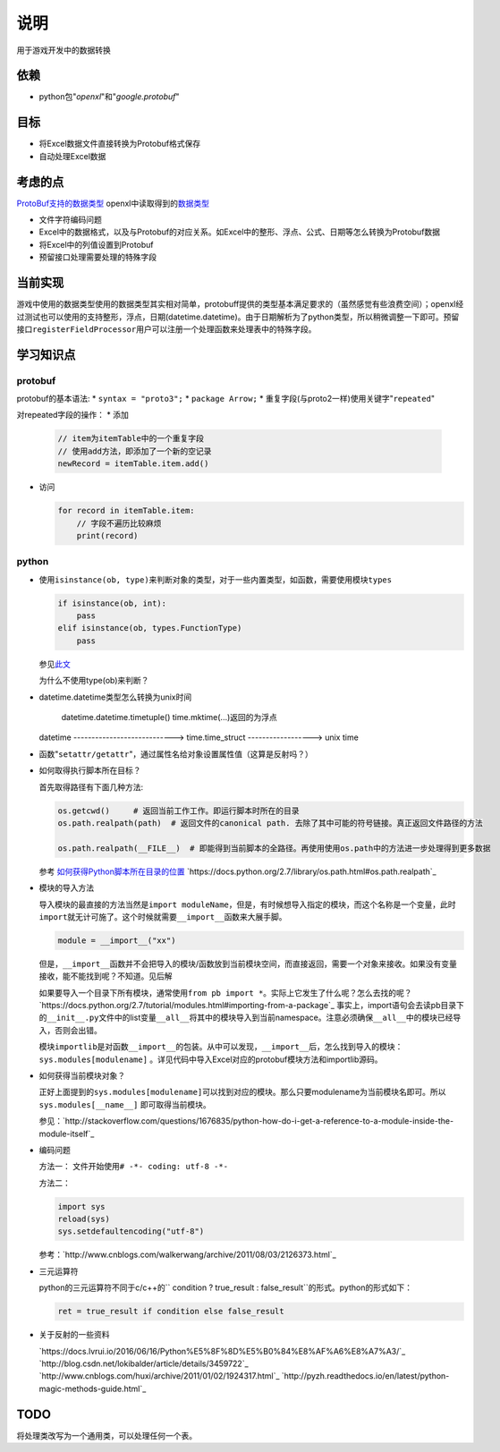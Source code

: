 说明
*****
用于游戏开发中的数据转换

依赖
=====
*   python包"`openxl`"和"`google.protobuf`"

目标
=======
*   将Excel数据文件直接转换为Protobuf格式保存
*   自动处理Excel数据

考虑的点
==========
`ProtoBuf支持的数据类型 <https://developers.google.com/protocol-buffers/docs/proto3>`_
openxl中读取得到的\ `数据类型 <https://openpyxl.readthedocs.io/en/default/api/openpyxl.cell.cell.html>`_

*   文件字符编码问题
*   Excel中的数据格式，以及与Protobuf的对应关系。如Excel中的整形、浮点、公式、日期等怎么转换为Protobuf数据
*   将Excel中的列值设置到Protobuf
*   预留接口处理需要处理的特殊字段

当前实现
=========
游戏中使用的数据类型使用的数据类型其实相对简单，protobuff提供的类型基本满足要求的（虽然感觉有些浪费空间）；openxl经过\
测试也可以使用的支持整形，浮点，日期(datetime.datetime)。由于日期解析为了python类型，所以稍微调整一下即可。预留接口\
``registerFieldProcessor``\ 用户可以注册一个处理函数来处理表中的特殊字段。

学习知识点
============

protobuf
-------------
protobuf的基本语法:
*   ``syntax = "proto3";``
*   ``package Arrow;``
*   重复字段(与proto2一样)使用关键字"``repeated``"

对repeated字段的操作：
*   添加

    .. code-block:: python

        // item为itemTable中的一个重复字段
        // 使用add方法，即添加了一个新的空记录
        newRecord = itemTable.item.add()

*   访问

    .. code-block:: python

        for record in itemTable.item:
            // 字段不遍历比较麻烦
            print(record)

python
--------
*   使用\ ``isinstance(ob, type)``\ 来判断对象的类型，对于一些内置类型，如函数，需要使用模块\ ``types``

    .. code-block::

        if isinstance(ob, int):
            pass
        elif isinstance(ob, types.FunctionType)
            pass

    参见\ `此文 <http://stackoverflow.com/questions/624926/how-to-detect-whether-a-python-variable-is-a-function>`_

    为什么不使用type(ob)来判断？

*   datetime.datetime类型怎么转换为unix时间

             datetime.datetime.timetuple()                    time.mktime(...)返回的为浮点
    datetime ----------------------------> time.time_struct ------------------> unix time

*   函数"``setattr/getattr``"，通过属性名给对象设置属性值（这算是反射吗？）
*   如何取得执行脚本所在目标？

    首先取得路径有下面几种方法:

    .. code-block:: python

        os.getcwd()     # 返回当前工作工作。即运行脚本时所在的目录
        os.path.realpath(path)  # 返回文件的canonical path. 去除了其中可能的符号链接。真正返回文件路径的方法

        os.path.realpath(__FILE__)  # 即能得到当前脚本的全路径。再使用使用os.path中的方法进一步处理得到更多数据

    参考 `如何获得Python脚本所在目录的位置 <http://www.elias.cn/Python/GetPythonPath?from=Develop.GetPythonPath>`_
    `https://docs.python.org/2.7/library/os.path.html#os.path.realpath`_

*   模块的导入方法

    导入模块的最直接的方法当然是\ ``import moduleName``\ ，但是，有时候想导入指定的模块，而这个名称是一个变量，此时\
    ``import``\ 就无计可施了。这个时候就需要\ ``__import__``\ 函数来大展手脚。

    .. code-block::

        module = __import__("xx")

    但是，\ ``__import__``\ 函数并不会把导入的模块/函数放到当前模块空间，而直接返回，需要一个对象来接收。如果没有变量接收，能不\
    能找到呢？不知道。见后解

    如果要导入一个目录下所有模块，通常使用\ ``from pb import *``\ 。实际上它发生了什么呢？怎么去找的呢？
    `https://docs.python.org/2.7/tutorial/modules.html#importing-from-a-package`_
    事实上，import语句会去读pb目录下的\ ``__init__.py``\ 文件中的list变量\ ``__all__``\ 将其中的模块导入到\
    当前namespace。注意必须确保\ ``__all__``\ 中的模块已经导入，否则会出错。

    模块\ ``importlib``\ 是对函数\ ``__import__``\ 的包装。从中可以发现，\ ``__import__``\ 后，怎么找到导入的模块：
    ``sys.modules[modulename]`` \ 。详见代码中导入Excel对应的protobuf模块方法和importlib源码。

*   如何获得当前模块对象？

    正好上面提到的\ ``sys.modules[modulename]``\ 可以找到对应的模块。那么只要modulename为当前模块名即可。所以\ 
    ``sys.modules[__name__]`` 即可取得当前模块。

    参见：`http://stackoverflow.com/questions/1676835/python-how-do-i-get-a-reference-to-a-module-inside-the-module-itself`_

*   编码问题

    方法一：
    文件开始使用\ ``# -*- coding: utf-8 -*-``

    方法二：

    .. code-block:: python

        import sys
        reload(sys)
        sys.setdefaultencoding("utf-8")

    参考：\ `http://www.cnblogs.com/walkerwang/archive/2011/08/03/2126373.html`_

*   三元运算符

    python的三元运算符不同于c/c++的\ `` condition ? true_result : false_result``\ 的形式。python的形式如下：

    .. code-block:: python

        ret = true_result if condition else false_result

*   关于反射的一些资料

    `https://docs.lvrui.io/2016/06/16/Python%E5%8F%8D%E5%B0%84%E8%AF%A6%E8%A7%A3/`_
    `http://blog.csdn.net/lokibalder/article/details/3459722`_
    `http://www.cnblogs.com/huxi/archive/2011/01/02/1924317.html`_
    `http://pyzh.readthedocs.io/en/latest/python-magic-methods-guide.html`_

TODO
=======
将处理类改写为一个通用类，可以处理任何一个表。

